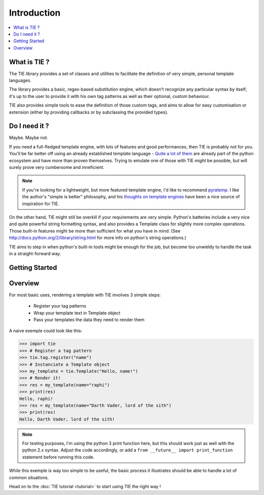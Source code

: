 Introduction
============

.. contents::
   :local:
   :backlinks: top

What is TIE ?
-------------

The TIE library provides a set of classes and utilities to facilitate the 
definition of very simple, personal template languages.

The library provides a basic, regex-based substitution engine, which doesn't
recognize any particular syntax by itself; it's up to the user to provide it
with his own tag patterns as well as their optional, custom behaviour.

TIE also provides simple tools to ease the definition of those custom tags,
and aims to allow for easy customisation or extension (either by providing
callbacks or by subclassing the provided types).

Do I need it ?
--------------

Maybe. Maybe not.

If you need a full-fledged template engine,
with lots of features and good performances,
then TIE is probably not for you.
You'll be far better off using an already established template language -
`Quite a lot of them <http://wiki.python.org/moin/Templating>`_ are already 
part of the python ecosystem and have more than proven themselves.
Trying to emulate one of those with TIE *might* be possible,
but will surely prove very cumbersome and inneficient.

.. note::

  If you're looking for a lightweight, but more featured template engine, I'd
  like to recommend
  `pyratemp <http://www.simple-is-better.org/template/pyratemp.html>`_.
  I like the author's "simple is better" philosophy, and his
  `thoughts on template engines <http://www.simple-is-better.org/template/>`_ 
  have been a nice source of inspiration for TIE.
    
On the other hand, TIE might still be overkill if your requirements are very
simple.
Python's batteries include a very nice and quite powerful string formatting syntax,
and also provides a Template class for slightly more complex operations. 
Those built-in features might be more than sufficient for what you have in mind. 
(See http://docs.python.org/2/library/string.html for more info on python's 
string operations.)

TIE aims to step in when python's built-in tools might be enough for the job, 
but become too unwieldy to handle the task in a straight-forward way.

Getting Started
---------------

.. todo::
   - pip install command
   - cloning instructions

.. _intro-overview:

Overview
--------

For most basic uses, rendering a template with TIE involves 3 simple steps:

  - Register your tag patterns
  - Wrap your template text in Template object
  - Pass your templates the data they need to render them

A naive exemple could look like this:

.. testsetup::

   from __future__ import print_function

>>> import tie
>>> # Register a tag pattern
>>> tie.tag.register("name")
>>> # Instanciate a Template object
>>> my_template = tie.Template("Hello, name!")
>>> # Render it!
>>> res = my_template(name="raphi")
>>> print(res)
Hello, raphi!
>>> res = my_template(name="Darth Vader, lord of the sith")
>>> print(res)
Hello, Darth Vader, lord of the sith!

.. note::

   For testing purposes, I'm using the python 3 print function here,
   but this should work just as well with the python 2.x syntax. 
   Adjust the code accordingly, or add a
   ``from __future__ import print_function`` statement before running this code.

While this exemple is way too simple to be useful, 
the basic process it illustrates should be able to handle a lot of common 
situations.

Head on to the :doc:`TIE tutorial <tutorial>` to start using TIE the right way !
